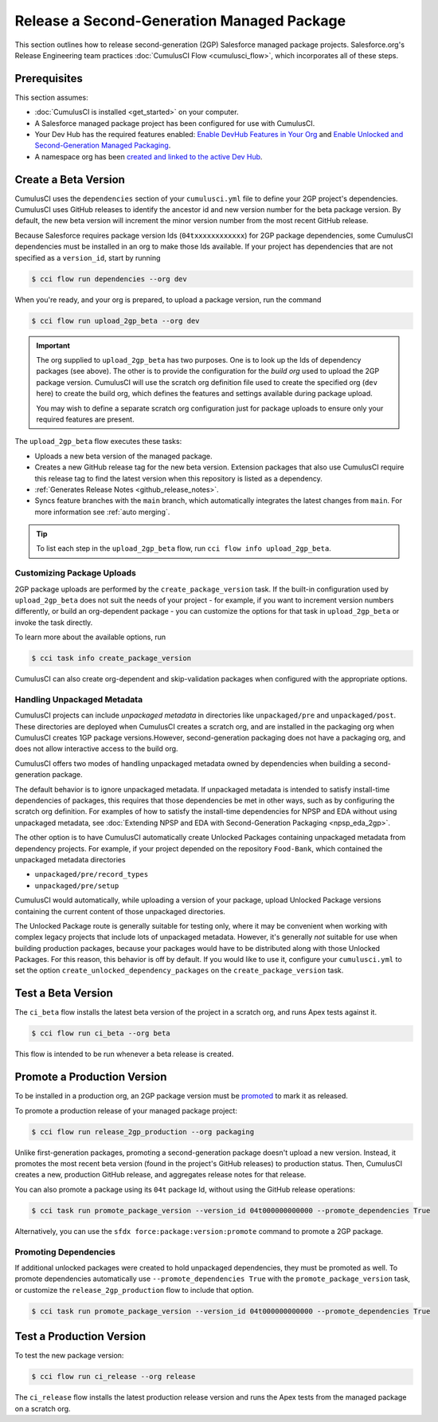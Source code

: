 Release a Second-Generation Managed Package
===========================================
This section outlines how to release second-generation (2GP) Salesforce managed package projects.
Salesforce.org's Release Engineering team practices :doc:`CumulusCI Flow <cumulusci_flow>`, which incorporates all of these steps.



Prerequisites
-------------
This section assumes:

* :doc:`CumulusCI is installed <get_started>` on your computer.
* A Salesforce managed package project has been configured for use with CumulusCI.
* Your Dev Hub has the required features enabled: `Enable DevHub Features in Your Org <https://developer.salesforce.com/docs/atlas.en-us.packagingGuide.meta/packagingGuide/sfdx_setup_enable_devhub.htm>`_ and `Enable Unlocked and Second-Generation Managed Packaging <https://developer.salesforce.com/docs/atlas.en-us.sfdx_dev.meta/sfdx_dev/sfdx_setup_enable_secondgen_pkg.htm>`_.
* A namespace org has been `created and linked to the active Dev Hub <https://developer.salesforce.com/docs/atlas.en-us.sfdx_dev.meta/sfdx_dev/sfdx_dev_dev2gp_create_namespace.htm>`_.


Create a Beta Version
---------------------

CumulusCI uses the ``dependencies`` section of your ``cumulusci.yml`` file to define your 2GP project's dependencies.
CumulusCI uses GitHub releases to identify the ancestor id and new version number for the beta package version. By default,
the new beta version will increment the minor version number from the most recent GitHub release.

Because Salesforce requires package version Ids (``04txxxxxxxxxxxx``) for 2GP package dependencies, some CumulusCI
dependencies must be installed in an org to make those Ids available. If your project has dependencies that are not
specified as a ``version_id``, start by running

.. code-block:: console

    $ cci flow run dependencies --org dev

When you're ready, and your org is prepared, to upload a package version, run the command

.. code-block:: console

    $ cci flow run upload_2gp_beta --org dev

.. important::
    
    The org supplied to ``upload_2gp_beta`` has two purposes. One is to look up the Ids of dependency packages (see above).
    The other is to provide the configuration for the *build org* used to upload the 2GP package version. CumulusCI will use
    the scratch org definition file used to create the specified org (``dev`` here) to create the build org, which defines
    the features and settings available during package upload.

    You may wish to define a separate scratch org configuration just for package uploads to ensure only your required features
    are present.


The ``upload_2gp_beta`` flow executes these tasks:

* Uploads a new beta version of the managed package.
* Creates a new GitHub release tag for the new beta version. Extension packages that also use CumulusCI require this release tag to find the latest version when this repository is listed as a dependency.
* :ref:`Generates Release Notes <github_release_notes>`.
* Syncs feature branches with the ``main`` branch, which automatically integrates the latest changes from ``main``. For more information see :ref:`auto merging`.

.. tip:: 

    To list each step in the ``upload_2gp_beta`` flow, run ``cci flow info upload_2gp_beta``.

Customizing Package Uploads
^^^^^^^^^^^^^^^^^^^^^^^^^^^

2GP package uploads are performed by the ``create_package_version`` task. If the built-in configuration used by ``upload_2gp_beta``
does not suit the needs of your project - for example, if you want to increment version
numbers differently, or build an org-dependent package - you can customize the options for that task in ``upload_2gp_beta`` or invoke the task directly.

To learn more about the available options, run

.. code-block:: console

    $ cci task info create_package_version


CumulusCI can also create org-dependent and skip-validation packages when configured with the appropriate options.


Handling Unpackaged Metadata
^^^^^^^^^^^^^^^^^^^^^^^^^^^^

CumulusCI projects can include *unpackaged metadata* in directories like ``unpackaged/pre`` and ``unpackaged/post``. These directories
are deployed when CumulusCI creates a scratch org, and are installed in the packaging org when CumulusCI creates 1GP package versions.However, second-generation packaging does not have a packaging org, and does not allow interactive access to the build org. 

CumulusCI offers two modes of handling unpackaged metadata owned by dependencies when building a second-generation package. 

The default behavior is to ignore unpackaged metadata. If unpackaged metadata is intended to satisfy install-time dependencies
of packages, this requires that those dependencies be met in other ways, such as by configuring the scratch org definition. For
examples of how to satisfy the install-time dependencies for NPSP and EDA without using unpackaged metadata, see :doc:`Extending NPSP and EDA with Second-Generation Packaging <npsp_eda_2gp>`.

The other option is to have CumulusCI automatically create Unlocked Packages containing unpackaged metadata from dependency projects.
For example, if your project depended on the repository ``Food-Bank``, which contained the unpackaged metadata directories

* ``unpackaged/pre/record_types``
* ``unpackaged/pre/setup``

CumulusCI would automatically, while uploading a version of your package, upload Unlocked Package versions containing the current
content of those unpackaged directories.

The Unlocked Package route is generally suitable for testing only, where it may be convenient when working with complex legacy
projects that include lots of unpackaged metadata. However, it's generally *not* suitable for use when building production packages,
because your packages would have to be distributed along with those Unlocked Packages. For this reason, this behavior is off by default.
If you would like to use it, configure your ``cumulusci.yml`` to set the option ``create_unlocked_dependency_packages`` on the
``create_package_version`` task.

Test a Beta Version
-------------------

The ``ci_beta`` flow installs the latest beta version of the project in a scratch org, and runs Apex tests against it.

.. code-block:: console

    $ cci flow run ci_beta --org beta 

This flow is intended to be run whenever a beta release is created.       


Promote a Production Version
----------------------------

To be installed in a production org, an 2GP package version must be `promoted <https://developer.salesforce.com/docs/atlas.en-us.sfdx_dev.meta/sfdx_dev/sfdx_dev_unlocked_pkg_create_pkg_ver_promote.htm>`_ to mark it as released.

To promote a production release of your managed package project:

.. code-block::

    $ cci flow run release_2gp_production --org packaging 

Unlike first-generation packages, promoting a second-generation package doesn't upload a new version. Instead, it promotes the most recent beta version (found in the project's GitHub releases) to production status. Then, CumulusCI creates a new, production GitHub
release, and aggregates release notes for that release.

You can also promote a package using its ``04t`` package Id, without using the GitHub
release operations:

.. code-block:: console

    $ cci task run promote_package_version --version_id 04t000000000000 --promote_dependencies True

Alternatively, you can use the ``sfdx force:package:version:promote`` command to promote a 2GP package.


Promoting Dependencies
^^^^^^^^^^^^^^^^^^^^^^

If additional unlocked packages were created to hold unpackaged dependencies, they must be promoted as well. To promote dependencies automatically use ``--promote_dependencies True``
with the ``promote_package_version`` task, or customize the ``release_2gp_production``
flow to include that option.

.. code-block:: console

    $ cci task run promote_package_version --version_id 04t000000000000 --promote_dependencies True


Test a Production Version
-------------------

To test the new package version:

.. code-block::

    $ cci flow run ci_release --org release

The ``ci_release`` flow installs the latest production release version and runs the Apex tests from the managed package on a scratch org.
